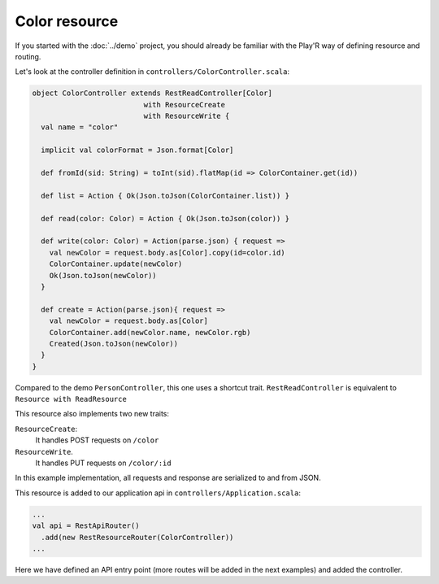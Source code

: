 ==============
Color resource
==============

If you started with the :doc:`../demo` project, you should already be familiar with the Play'R way of defining resource and routing.

Let's look at the controller definition in ``controllers/ColorController.scala``:

.. code-block:: scala 

  object ColorController extends RestReadController[Color]
                            with ResourceCreate
                            with ResourceWrite {
    val name = "color"
  
    implicit val colorFormat = Json.format[Color]
  
    def fromId(sid: String) = toInt(sid).flatMap(id => ColorContainer.get(id))
  
    def list = Action { Ok(Json.toJson(ColorContainer.list)) }
  
    def read(color: Color) = Action { Ok(Json.toJson(color)) }
  
    def write(color: Color) = Action(parse.json) { request =>
      val newColor = request.body.as[Color].copy(id=color.id)
      ColorContainer.update(newColor)
      Ok(Json.toJson(newColor))
    }
  
    def create = Action(parse.json){ request =>
      val newColor = request.body.as[Color]
      ColorContainer.add(newColor.name, newColor.rgb)
      Created(Json.toJson(newColor))
    }
  }

Compared to the demo ``PersonController``, this one uses a shortcut trait. ``RestReadController`` is equivalent to ``Resource with ReadResource``

This resource also implements two new traits: 

``ResourceCreate``:
  It handles POST requests on ``/color``

``ResourceWrite``.
  It handles PUT requests on ``/color/:id``

In this example implementation, all requests and response are serialized to and from JSON.


This resource is added to our application api in ``controllers/Application.scala``:

.. code-block:: scala

  ...
  val api = RestApiRouter()
    .add(new RestResourceRouter(ColorController))
  ...

Here we have defined an API entry point (more routes will be added in the next examples) and added the controller.
